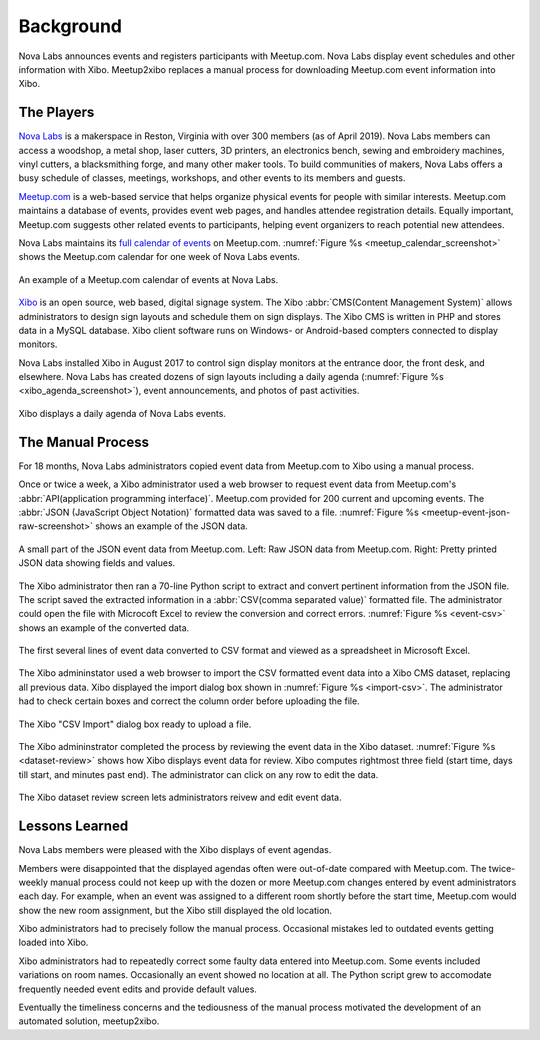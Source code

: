 ==========
Background
==========

Nova Labs announces events and registers participants with Meetup.com.
Nova Labs display event schedules and other information with Xibo.
Meetup2xibo replaces a manual process for downloading Meetup.com event
information into Xibo.

The Players
-----------

.. index:: Nova Labs

`Nova Labs`_ is a makerspace in Reston, Virginia with over 300 members (as of
April 2019).
Nova Labs members can access a woodshop, a metal shop, laser cutters, 3D
printers, an electronics bench, sewing and embroidery machines, vinyl cutters,
a blacksmithing forge, and many other maker tools.
To build communities of makers, Nova Labs offers a busy schedule of classes,
meetings, workshops, and other events to its members and guests.

.. index::  Meetup.com

`Meetup.com`_ is a web-based service that helps organize physical events for
people with similar interests.
Meetup.com maintains a database of events, provides event web pages, and
handles attendee registration details.
Equally important, Meetup.com suggests other related events to participants,
helping event organizers to reach potential new attendees.

Nova Labs maintains its `full calendar of events`_ on Meetup.com.
:numref:`Figure %s <meetup_calendar_screenshot>` shows the Meetup.com calendar
for one week of Nova Labs events.

.. figure:: images/screenshots/meetup-calendar.png
   :alt: Screenshot of a Meetup.com calendar of events at Nova Labs
   :name: meetup_calendar_screenshot
   :align: center

   An example of a Meetup.com calendar of events at Nova Labs.

.. index:: Xibo

`Xibo`_ is an open source, web based, digital signage system.
The Xibo :abbr:`CMS(Content Management System)` allows administrators to design
sign layouts and schedule them on sign displays.
The Xibo CMS is written in PHP and stores data in a MySQL database.
Xibo client software runs on Windows- or Android-based compters connected to
display monitors.

Nova Labs installed Xibo in August 2017 to control sign display monitors at the
entrance door, the front desk, and elsewhere.
Nova Labs has created dozens of sign layouts including a daily agenda
(:numref:`Figure %s <xibo_agenda_screenshot>`), event announcements,
and photos of past activities.

.. figure:: images/screenshots/xibo-agenda.png
   :alt: Screenshot of a Xibo displayed Nova Labs daily agenda,
         which lists event titles, locations, and start times
   :name: xibo_agenda_screenshot
   :align: center

   Xibo displays a daily agenda of Nova Labs events.

The Manual Process
------------------

For 18 months, Nova Labs administrators copied event data from Meetup.com to
Xibo using a manual process.

Once or twice a week, a Xibo administrator used a web browser to request event
data from Meetup.com's :abbr:`API(application programming interface)`.
Meetup.com provided for 200 current and upcoming events.
The :abbr:`JSON (JavaScript Object Notation)` formatted data was saved to a file.
:numref:`Figure %s <meetup-event-json-raw-screenshot>` shows an example of the
JSON data.

.. figure:: images/screenshots/meetup-event-json-raw.png
   :alt: Screenshot of raw JSON event data displayed by a web browser: too much information
   :name: meetup-event-json-raw-screenshot
   :align: center

   A small part of the JSON event data from Meetup.com.
   Left: Raw JSON data from Meetup.com.
   Right: Pretty printed JSON data showing fields and values.
   

The Xibo administrator then ran a 70-line Python script to extract and convert
pertinent information from the JSON file.
The script saved the extracted information in a
:abbr:`CSV(comma separated value)` formatted file.
The administrator could open the file with Microcoft Excel to review the
conversion and correct errors.
:numref:`Figure %s <event-csv>` shows an example of the
converted data.

.. figure:: images/screenshots/eventCSV.png
   :alt: Screenshot of converted event data in spreadsheet format with columns
         for start time, end time, Meetup ID, event name, and location
   :name: event-csv
   :align: center

   The first several lines of event data converted to CSV format and viewed as
   a spreadsheet in Microsoft Excel.

The Xibo admininstator used a web browser to import the CSV formatted event
data into a Xibo CMS dataset, replacing all previous data.
Xibo displayed the import dialog box shown in :numref:`Figure %s <import-csv>`.
The administrator had to check certain boxes and correct the column order
before uploading the file.

.. figure:: images/screenshots/import-csv.png
   :alt: Screenshot of Xibo's "CSV Import" dialog box
   :name: import-csv
   :align: center

   The Xibo "CSV Import" dialog box ready to upload a file.

The Xibo admininstrator completed the process by reviewing the event data in
the Xibo dataset.
:numref:`Figure %s <dataset-review>` shows how Xibo displays event data for
review.
Xibo computes rightmost three field (start time, days till start, and minutes
past end).
The administrator can click on any row to edit the data.

.. figure:: images/screenshots/dataset-review.png
   :alt: Screenshot Xibo's event dataset review screen with columns for
         event name, location, ISO start time, ISO end time, start time,
	 days till start, and minutes past end
   :name: dataset-review
   :align: center

   The Xibo dataset review screen lets administrators reivew and edit
   event data.

Lessons Learned
---------------

Nova Labs members were pleased with the Xibo displays of event agendas.

Members were disappointed that the displayed agendas often were out-of-date
compared with Meetup.com.
The twice-weekly manual process could not keep up with the dozen or more
Meetup.com changes entered by event administrators each day.
For example, when an event was assigned to a different room shortly before the
start time, Meetup.com would show the new room assignment, but the Xibo still
displayed the old location.

Xibo administrators had to precisely follow the manual process.
Occasional mistakes led to outdated events getting loaded into Xibo.

Xibo administrators had to repeatedly correct some faulty data entered into
Meetup.com.
Some events included variations on room names.
Occasionally an event showed no location at all.
The Python script grew to accomodate frequently needed event edits and provide
default values.

Eventually the timeliness concerns and the tediousness of the manual process
motivated the development of an automated solution, meetup2xibo.

.. _`meetup.com`: https://www.meetup.com/
.. _`xibo`: https://xibo.org.uk/
.. _`Nova Labs`: https://www.nova-labs.org/
.. _`full calendar of events`: https://www.meetup.com/NOVA-Makers/events/calendar/
